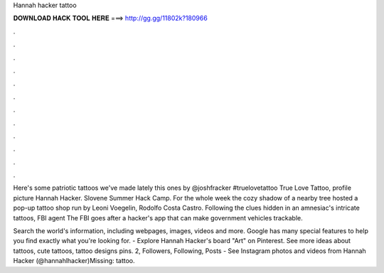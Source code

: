 Hannah hacker tattoo



𝐃𝐎𝐖𝐍𝐋𝐎𝐀𝐃 𝐇𝐀𝐂𝐊 𝐓𝐎𝐎𝐋 𝐇𝐄𝐑𝐄 ===> http://gg.gg/11802k?180966



.



.



.



.



.



.



.



.



.



.



.



.

Here's some patriotic tattoos we've made lately this ones by @joshfracker #truelovetattoo True Love Tattoo, profile picture Hannah Hacker. Slovene Summer Hack Camp. For the whole week the cozy shadow of a nearby tree hosted a pop-up tattoo shop run by Leoni Voegelin, Rodolfo Costa Castro. Following the clues hidden in an amnesiac's intricate tattoos, FBI agent The FBI goes after a hacker's app that can make government vehicles trackable.

Search the world's information, including webpages, images, videos and more. Google has many special features to help you find exactly what you're looking for. - Explore Hannah Hacker's board "Art" on Pinterest. See more ideas about tattoos, cute tattoos, tattoo designs pins. 2, Followers, Following, Posts - See Instagram photos and videos from Hannah Hacker (@hannahlhacker)Missing: tattoo.
